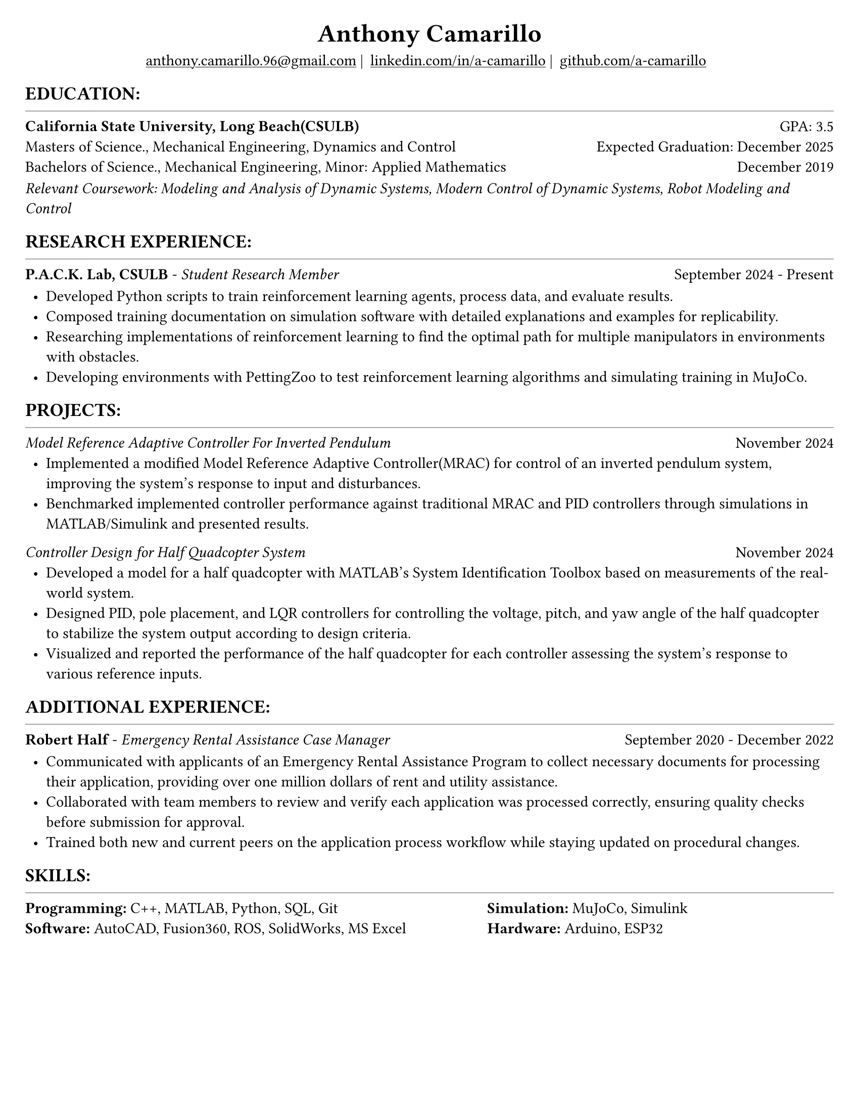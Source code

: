 #set page(width: 8.5in, height: 11in, margin: 0.25in)
#set text(size: 11pt, font:"Times New Roman")
#show link: underline
#let align-date(date) = {
  set align(right)
  [#date]
}

#let headerline = [
  #block(
    spacing: 0.25em,
    [
      #line(length: 100%, stroke: 0.25pt)
    ]
  )
]

#show heading.where(
  level: 1
): it => align(
  center,
  text(
    size: 18pt,
    it.body
  ),
)
  
#show heading.where(
  level: 2
): it =>[
#text(
  weight: "bold",
  upper(it.body + [:])
)
]
#show heading.where(
  level: 3
): it => text(
  weight: "bold",
  it.body
)

= Anthony Camarillo
#align(center, [
  #block(
    above: 0.65em,
    [#grid(
      columns: (auto, auto, auto, auto),
      gutter: 5pt,
      align(center)[
        #link("mailto:anthony.camarillo.96@gmail.com") |
      ],
      align(center)[
        #link("linkedin.com/in/a-camarillo") |
      ],
      align(center)[
        #link("github.com/a-camarillo")
      ],
      /* align(center)[
        #link("a-camarillo.dev")
      ], */
    )]
)])

== education
#headerline
#block(
  above: 0.65em,
  below: 0.65em,
  grid(columns: (1fr, .5fr),
       align: (left, right),
      [*California State University, Long Beach(CSULB)*],
      [GPA: 3.5]))
#grid(columns: (1fr, .5fr),
      align: (left, right),
      rows: 3,
      row-gutter: 0.65em,
      [Masters of Science., Mechanical Engineering, Dynamics and Control/*Dynamics, Vibrations, Control, Robotics*/],
      [Expected Graduation: December 2025],
      [Bachelors of Science., Mechanical Engineering, Minor: Applied Mathematics],
      [December 2019],
)
#block(above: 0.1em, 
[_Relevant Coursework: /*Advanced Mechanics of Materials, */Modeling and Analysis of Dynamic Systems, 
  Modern Control of Dynamic Systems, 
  Robot Modeling and Control_])

== research experience
#headerline
#block(
  above: 0.65em,
  grid(
    columns: (1fr, .5fr),
    align: (left, right),
    [*P.A.C.K. Lab, CSULB* - _Student Research Member_],
    [September 2024 - Present]
    )
)

#block(above: 0.75em, 
  [
  #list(
    marker: [•],
    indent: 0.5em,
    [Developed Python scripts to train reinforcement learning agents,
    process data, and evaluate results.],
    [Composed training documentation on simulation software with detailed
     explanations and examples for replicability.],
    [Researching implementations of reinforcement learning to find the 
    optimal path for multiple manipulators in environments with obstacles.],
    [Developing environments with PettingZoo to test reinforcement learning
    algorithms and simulating training in MuJoCo.],
  )]
)

== projects
#headerline
#block(
  above: 0.65em,
  grid(
    columns: (1fr, .25fr),
    align: (left, right),
    [_Model Reference Adaptive Controller For Inverted Pendulum_],
    [November 2024]
  )
)

#block(above: 0.65em,
  [
  #list(
    marker: [•],
    indent: 0.5em,
    [Implemented a modified Model Reference Adaptive Controller(MRAC) for control of an inverted
    pendulum system, improving the system's response to input and disturbances.],
    [Benchmarked implemented controller performance against traditional MRAC
    and PID controllers through simulations in MATLAB/Simulink and presented results.]
  )]
)

#grid(
  columns: (1fr, .5fr),
  align: (left, right),
  [_Controller Design for Half Quadcopter System_],
  [November 2024]
)

#block(above: 0.65em,
  [
  #list(
    marker: [•],
    indent: 0.5em,
    [Developed a model for a half quadcopter with MATLAB's System
    Identification Toolbox based on measurements of the real-world
    system.],
    [Designed PID, pole placement, and LQR controllers for controlling the voltage,
    pitch, and yaw angle of the half quadcopter to stabilize the system output
    according to design criteria.],
    [Visualized and reported the performance of the half quadcopter for each controller 
    assessing the system's response to various reference inputs.],
  )]
)


== additional experience
#headerline
#block(
  above: 0.65em,
  grid(
    columns: (1fr, .5fr),
    align: (left, right),
    [*Robert Half* - _Emergency Rental Assistance Case Manager_],
    [September 2020 - December 2022]
  )
)

#block(
  above: 0.75em,
  [#list(
    marker: [•],
    indent: 0.5em,
  [Communicated with applicants of an Emergency Rental Assistance Program to
  collect necessary documents for processing their application, providing over one million dollars
  of rent and utility assistance.],
  [Collaborated with team members to review and verify each application was processed
  correctly, ensuring quality checks before submission for approval.],
  [Trained both new and current peers on the application process workflow while
  staying updated on procedural changes.]
  )
])

== skills
#headerline
#block(
  above: 0.65em,
  [
  #grid(
    columns:(1fr, .75fr),
    align: (left, start),
    [*Programming:* C++, MATLAB, Python, SQL, Git \
    *Software:* AutoCAD, Fusion360, ROS, SolidWorks, MS Excel],
    [*Simulation:* MuJoCo, Simulink \
    *Hardware:* Arduino, ESP32]
  )]
)

